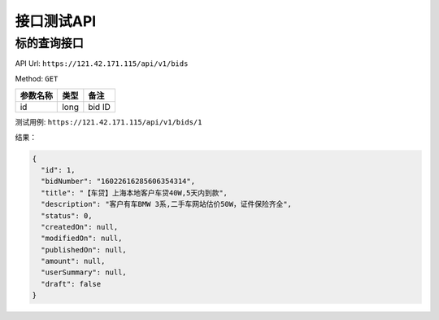 接口测试API
===============================================

标的查询接口
----------------------------------------------- 

API Url: ``https://121.42.171.115/api/v1/bids``

Method: ``GET``

+------------------------+------------+---------------------+
| 参数名称               | 类型       | 备注                |
+========================+============+=====================+
| id                     | long       | bid ID              |
+------------------------+------------+---------------------+

测试用例: ``https://121.42.171.115/api/v1/bids/1``

结果：

.. code-block:: javascript

	{
	  "id": 1,
	  "bidNumber": "16022616285606354314",
	  "title": "【车贷】上海本地客户车贷40W,5天内到款",
	  "description": "客户有车BMW 3系,二手车网站估价50W，证件保险齐全",
	  "status": 0,
	  "createdOn": null,
	  "modifiedOn": null,
	  "publishedOn": null,
	  "amount": null,
	  "userSummary": null,
	  "draft": false
	}
	
